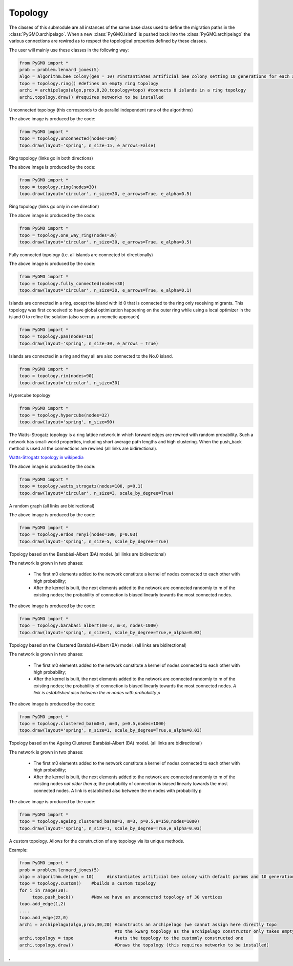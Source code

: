 Topology 
=========

The classes of this submodule are all instances of the same base class used to define the migration paths in the
:class:`PyGMO.archipelago`. When a new :class:`PyGMO.island` is pushed back into 
the :class:`PyGMO.archipelago` the various connections are rewired as to respect the topological properties defined 
by these  classes.

The user will mainly use these classes in the following way:

.. code-block:: python

  from PyGMO import *
  prob = problem.lennard_jones(5)
  algo = algorithm.bee_colony(gen = 10) #instantiates artificial bee colony setting 10 generations for each algorithmic call
  topo = topology.ring() #defines an empty ring topology
  archi = archipelago(algo,prob,8,20,topology=topo) #connects 8 islands in a ring topology
  archi.topology.draw() #requires networkx to be installed
  
.. class:: PyGMO.topology.unconnected()

   Unconnected topology (this corresponds to do parallel independent runs of the algorithms)

   .. automethod:: PyGMO.topology.unconnected.__init__
  
   .. automethod:: PyGMO.topology.unconnected.draw()

   .. image:: ../images/topos/unconnected.png

   The above image is produced by the code:

   .. code-block:: python

      from PyGMO import *
      topo = topology.unconnected(nodes=100)
      topo.draw(layout='spring', n_size=15, e_arrows=False)

.. class:: PyGMO.topology.ring()

   Ring topology (links go in both directions)

   .. automethod:: PyGMO.topology.ring.__init__
  
   .. automethod:: PyGMO.topology.ring.draw()

   .. image:: ../images/topos/ring.png

   The above image is produced by the code:

   .. code-block:: python

      from PyGMO import *
      topo = topology.ring(nodes=30)
      topo.draw(layout='circular', n_size=30, e_arrows=True, e_alpha=0.5)

.. class:: PyGMO.topology.one_way_ring()

   Ring topology (links go only in one direction)

   .. automethod:: PyGMO.topology.one_way_ring.__init__

   .. automethod:: PyGMO.topology.one_way_ring.draw()

   .. image:: ../images/topos/one_way_ring.png

   The above image is produced by the code:

   .. code-block:: python

      from PyGMO import *
      topo = topology.one_way_ring(nodes=30)
      topo.draw(layout='circular', n_size=30, e_arrows=True, e_alpha=0.5)

.. class:: PyGMO.topology.fully_connected()

   Fully connected topology (i.e. all islands are connected bi-directionally)

   .. automethod:: PyGMO.topology.fully_connected.__init__

   .. automethod:: PyGMO.topology.fully_connected.draw()

   .. image:: ../images/topos/fully_connected.png

   The above image is produced by the code:

   .. code-block:: python

      from PyGMO import *
      topo = topology.fully_connected(nodes=30)
      topo.draw(layout='circular', n_size=30, e_arrows=True, e_alpha=0.1)

.. class:: PyGMO.topology.pan

   Islands are connected in a ring, except the island with id 0 that is connected to the ring only receiving migrants. This
   topology was first conceived to have global optimization happening on the outer ring while using a local optimizer
   in the island 0 to refine the solution (also seen as a memetic approach)

   .. automethod:: PyGMO.topology.pan.__init__

   .. automethod:: PyGMO.topology.pan.draw()

   .. image:: ../images/topos/pan.png

   .. code-block:: python

      from PyGMO import *
      topo = topology.pan(nodes=10)
      topo.draw(layout='spring', n_size=30, e_arrows = True)

.. class:: PyGMO.topology.rim

   Islands are connected in a ring and they all are also connected to the No.0 island.

   .. automethod:: PyGMO.topology.rim.__init__

   .. automethod:: PyGMO.topology.rim.draw()

   .. image:: ../images/topos/rim.png

   .. code-block:: python

      from PyGMO import *
      topo = topology.rim(nodes=90)
      topo.draw(layout='circular', n_size=30)


.. class:: PyGMO.topology.hypercube()

   Hypercube topology

   .. automethod:: PyGMO.topology.hypercube.__init__

   .. automethod:: PyGMO.topology.hypercube.draw()

   .. image:: ../images/topos/hypercube.png

   .. code-block:: python

      from PyGMO import *
      topo = topology.hypercube(nodes=32)
      topo.draw(layout='spring', n_size=90)

.. class:: PyGMO.topology.watts_strogatz

   The Watts-Strogatz topology is a ring lattice network in which forward
   edges are rewired with random probability. Such a network has small-world properties, 
   including short average path
   lengths and high clustering. When the push_back method is used all the connections 
   are rewired (all links are bidirectional).

   `Watts-Strogatz topology in wikipedia <http://en.wikipedia.org/wiki/Watts_and_Strogatz_model>`_

   .. automethod:: PyGMO.topology.watts_strogatz.__init__

   .. automethod:: PyGMO.topology.watts_strogatz.draw()

   .. image:: ../images/topos/watts_strogatz.png

   The above image is produced by the code:

   .. code-block:: python

      from PyGMO import *
      topo = topology.watts_strogatz(nodes=100, p=0.1)
      topo.draw(layout='circular', n_size=3, scale_by_degree=True)

.. class:: PyGMO.topology.erdos_renyi

   A random graph (all links are bidirectional)

   .. automethod:: PyGMO.topology.erdos_renyi.__init__

   .. automethod:: PyGMO.topology.erdos_renyi.draw()

   .. image:: ../images/topos/random.png

   The above image is produced by the code:

   .. code-block:: python

      from PyGMO import *
      topo = topology.erdos_renyi(nodes=100, p=0.03)
      topo.draw(layout='spring', n_size=5, scale_by_degree=True)

.. class:: PyGMO.topology.barabasi_albert

   Topology based on the Barabási-Albert (BA) model. (all links are bidirectional)

   The network is grown in two phases:

      * The first m0 elements added to the network constitute a kernel of nodes connected to each other
        with high probability;
 
      * After the kernel is built, the next elements added to the network
        are connected randomly to m of the existing nodes; the probability of connection 
        is biased linearly towards the most connected nodes.

   .. automethod:: PyGMO.topology.barabasi_albert.__init__

   .. automethod:: PyGMO.topology.barabasi_albert.draw()

   .. image:: ../images/topos/ba.png

   The above image is produced by the code:

   .. code-block:: python

      from PyGMO import *
      topo = topology.barabasi_albert(m0=3, m=3, nodes=1000)
      topo.draw(layout='spring', n_size=1, scale_by_degree=True,e_alpha=0.03)

.. class:: PyGMO.topology.clustered_ba

   Topology based on the Clustered Barabási-Albert (BA) model. (all links are bidirectional)

   The network is grown in two phases:

      * The first m0 elements added to the network constitute a kernel of nodes connected to each other
        with high probability;
 
      * After the kernel is built, the next elements added to the network
        are connected randomly to m of the existing nodes; the probability of connection 
        is biased linearly towards the most connected nodes. *A link is established also between 
        the m nodes with probability p*

   .. automethod:: PyGMO.topology.clustered_ba.__init__

   .. automethod:: PyGMO.topology.clustered_ba.draw()

   .. image:: ../images/topos/clustered_ba.png

   The above image is produced by the code:

   .. code-block:: python

      from PyGMO import *
      topo = topology.clustered_ba(m0=3, m=3, p=0.5,nodes=1000)
      topo.draw(layout='spring', n_size=1, scale_by_degree=True,e_alpha=0.03)

.. class:: PyGMO.topology.ageing_clustered_ba

   Topology based on the Ageing Clustered Barabási-Albert (BA) model. (all links are bidirectional)

   The network is grown in two phases:

      * The first m0 elements added to the network constitute a kernel of nodes connected to each other
        with high probability;
 
      * After the kernel is built, the next elements added to the network
        are connected randomly to m of the existing nodes *not older than a*; the probability of connection 
        is biased linearly towards the most connected nodes. A link is established also between 
        the m nodes with probability p

   .. automethod:: PyGMO.topology.ageing_clustered_ba.__init__

   .. automethod:: PyGMO.topology.ageing_clustered_ba.draw()

   .. image:: ../images/topos/ageing_clustered_ba.png

   The above image is produced by the code:

   .. code-block:: python

      from PyGMO import *
      topo = topology.ageing_clustered_ba(m0=3, m=3, p=0.5,a=150,nodes=1000)
      topo.draw(layout='spring', n_size=1, scale_by_degree=True,e_alpha=0.03)

.. class:: PyGMO.topology.custom()

   A custom topology. Allows for the construction of any topology via its unique methods.

   .. method:: PyGMO.topology.custom.push_back()
    
      Adds a vertex

   .. method:: PyGMO.topology.custom.add_edge((int)id1, (int)id2)

      Adds a directed adge from vertex id1 to vertex id2

   .. method:: PyGMO.topology.custom.remove_edge((int)id1, (int)id2)

      Removes the directed adge from vertex id1 to vertex id2

   .. method:: PyGMO.topology.custom.remove_all_edges()

      Removes all_edges

   .. method:: PyGMO.topology.custom.draw()

      Uses Python networx module to draw the topology in a graphic window

   Example: 

   .. code-block:: python

      from PyGMO import *
      prob = problem.lennard_jones(5)
      algo = algorithm.de(gen = 10)     #instantiates artificial bee colony with default params and 10 generations
      topo = topology.custom()    #builds a custom topology
      for i in range(30):
           topo.push_back()       #Now we have an unconnected topology of 30 vertices
      topo.add_edge(1,2)
      ....
      topo.add_edge(22,0)
      archi = archipelago(algo,prob,30,20) #constructs an archipelago (we cannot assign here directly topo 
                                           #to the kwarg topology as the archipelago constructor only takes empty topologies
      archi.topology = topo                #sets the topology to the customly constructed one
      archi.topology.draw()                #Draws the topology (this requires networkx to be installed)
, 
